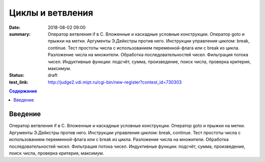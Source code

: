 Циклы и ветвления
#################

:date: 2018-08-02 09:00
:summary:	Оператор ветвления if в С. Вложенные и каскадные условные конструкции.
    Оператор goto и прыжки на метки. Аргументы Э.Дейкстры против него.
    Инструкции управления циклом: break, continue.
    Тест простоты числа с использованием переменной-флага или с break из цикла.
    Разложение числа на множители.
    Обработка последовательностей чисел. Фильтрация потока чисел.
    Индуктивные функции: подсчёт, сумма, произведение, поиск числа, проверка критерия, максимум.
:status: draft
:test_link: http://judge2.vdi.mipt.ru/cgi-bin/new-register?contest_id=730303

.. default-role:: code
.. contents:: Содержание

Введение
========

Оператор ветвления if в С. Вложенные и каскадные условные конструкции.
Оператор goto и прыжки на метки. Аргументы Э.Дейкстры против него.
Инструкции управления циклом: break, continue.
Тест простоты числа с использованием переменной-флага или с break из цикла.
Разложение числа на множители.
Обработка последовательностей чисел. Фильтрация потока чисел.
Индуктивные функции: подсчёт, сумма, произведение, поиск числа, проверка критерия, максимум.